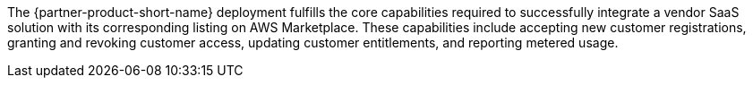 // Replace the content in <>
// Briefly describe the software. Use consistent and clear branding. 
// Include the benefits of using the software on AWS, and provide details on usage scenarios.

The {partner-product-short-name} deployment fulfills the core capabilities required to successfully integrate a vendor SaaS solution with its corresponding listing on AWS Marketplace. These capabilities include accepting new customer registrations, granting and revoking customer access, updating customer entitlements, and reporting metered usage.
